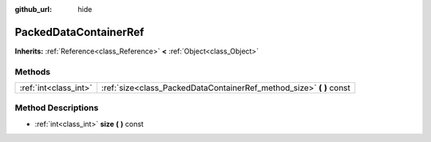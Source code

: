 :github_url: hide

.. Generated automatically by doc/tools/makerst.py in Godot's source tree.
.. DO NOT EDIT THIS FILE, but the PackedDataContainerRef.xml source instead.
.. The source is found in doc/classes or modules/<name>/doc_classes.

.. _class_PackedDataContainerRef:

PackedDataContainerRef
======================

**Inherits:** :ref:`Reference<class_Reference>` **<** :ref:`Object<class_Object>`



Methods
-------

+-----------------------+-------------------------------------------------------------------------+
| :ref:`int<class_int>` | :ref:`size<class_PackedDataContainerRef_method_size>` **(** **)** const |
+-----------------------+-------------------------------------------------------------------------+

Method Descriptions
-------------------

.. _class_PackedDataContainerRef_method_size:

- :ref:`int<class_int>` **size** **(** **)** const

